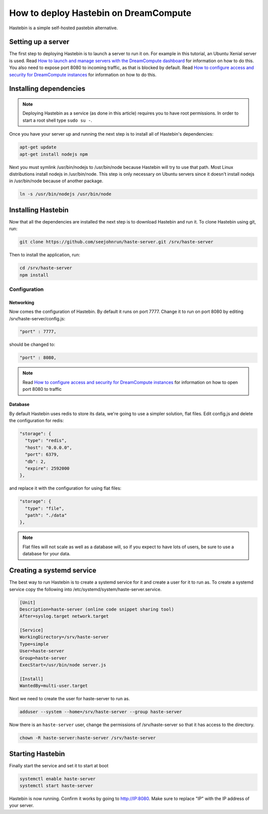 ======================================
How to deploy Hastebin on DreamCompute
======================================

Hastebin is a simple self-hosted pastebin alternative.

Setting up a server
~~~~~~~~~~~~~~~~~~~

The first step to deploying Hastebin is to launch a server to run it on. For
example in this tutorial, an Ubuntu Xenial server is used. Read `How to launch
and manage servers with the DreamCompute dashboard
<https://help.dreamhost.com/hc/en-us/articles/215912848-How-to-launch-and-manage-servers-with-the-DreamCompute-dashboard>`__
for information on how to do this.
You also need to expose port 8080 to incoming traffic,
as that is blocked by default. Read `How to configure access and security for
DreamCompute instances
<https://help.dreamhost.com/hc/en-us/articles/215912838-How-to-configure-access-and-security-for-DreamCompute-instances>`__
for information on how to do this.

Installing dependencies
~~~~~~~~~~~~~~~~~~~~~~~

.. Note::

    Deploying Hastebin as a service (as done in this article) requires you to
    have root permissions. In order to start a root shell type ``sudo su -``.

Once you have your server up and running the next step is to install all of
Hastebin's dependencies:

.. code:: bash

    apt-get update
    apt-get install nodejs npm

Next you must symlink /usr/bin/nodejs to /usr/bin/node because Hastebin will
try to use that path. Most Linux distributions install nodejs in /usr/bin/node.
This step is only necessary on Ubuntu servers since it doesn't install nodejs
in /usr/bin/node because of another package.

.. code:: bash

    ln -s /usr/bin/nodejs /usr/bin/node

Installing Hastebin
~~~~~~~~~~~~~~~~~~~

Now that all the dependencies are installed the next step is to download
Hastebin and run it. To clone Hastebin using git, run:

.. code:: bash

    git clone https://github.com/seejohnrun/haste-server.git /srv/haste-server

Then to install the application, run:

.. code:: bash

    cd /srv/haste-server
    npm install

Configuration
-------------

Networking
^^^^^^^^^^

Now comes the configuration of Hastebin. By default it runs on port 7777.
Change it to run on port 8080 by editing /srv/haste-server/config.js:

.. code:: bash

    "port" : 7777,

should be changed to:

.. code:: bash

    "port" : 8080,

.. Note::

    Read `How to configure access and security for DreamCompute instances
    <https://help.dreamhost.com/hc/en-us/articles/215912838-How-to-configure-access-and-security-for-DreamCompute-instances>`__
    for information on how to open port 8080 to traffic

Database
^^^^^^^^

By default Hastebin uses redis to store its data, we're going to use a simpler
solution, flat files.
Edit config.js and delete the configuration for redis:

.. code:: js

    "storage": {
      "type": "redis",
      "host": "0.0.0.0",
      "port": 6379,
      "db": 2,
      "expire": 2592000
    },

and replace it with the configuration for using flat files:

.. code:: js

    "storage": {
      "type": "file",
      "path": "./data"
    },

.. Note::

    Flat files will not scale as well as a database will, so if you expect to
    have lots of users, be sure to use a database for your data.

Creating a systemd service
~~~~~~~~~~~~~~~~~~~~~~~~~~

The best way to run Hastebin is to create a systemd service for it and create a
user for it to run as. To create a systemd service copy the following into
/etc/systemd/system/haste-server.service.

.. code::

    [Unit]
    Description=haste-server (online code snippet sharing tool)
    After=syslog.target network.target

    [Service]
    WorkingDirectory=/srv/haste-server
    Type=simple
    User=haste-server
    Group=haste-server
    ExecStart=/usr/bin/node server.js

    [Install]
    WantedBy=multi-user.target

Next we need to create the user for haste-server to run as.

.. code:: bash

    adduser --system --home=/srv/haste-server --group haste-server

Now there is an ``haste-server`` user, change the permissions of
/srv/haste-server so that it has access to the directory.

.. code:: bash

    chown -R haste-server:haste-server /srv/haste-server

Starting Hastebin
~~~~~~~~~~~~~~~~~

Finally start the service and set it to start at boot

.. code:: bash

    systemctl enable haste-server
    systemctl start haste-server

Hastebin is now running. Confirm it works by going to http://IP:8080. Make
sure to replace "IP" with the IP address of your server.

.. meta::
    :labels: Hastebin
